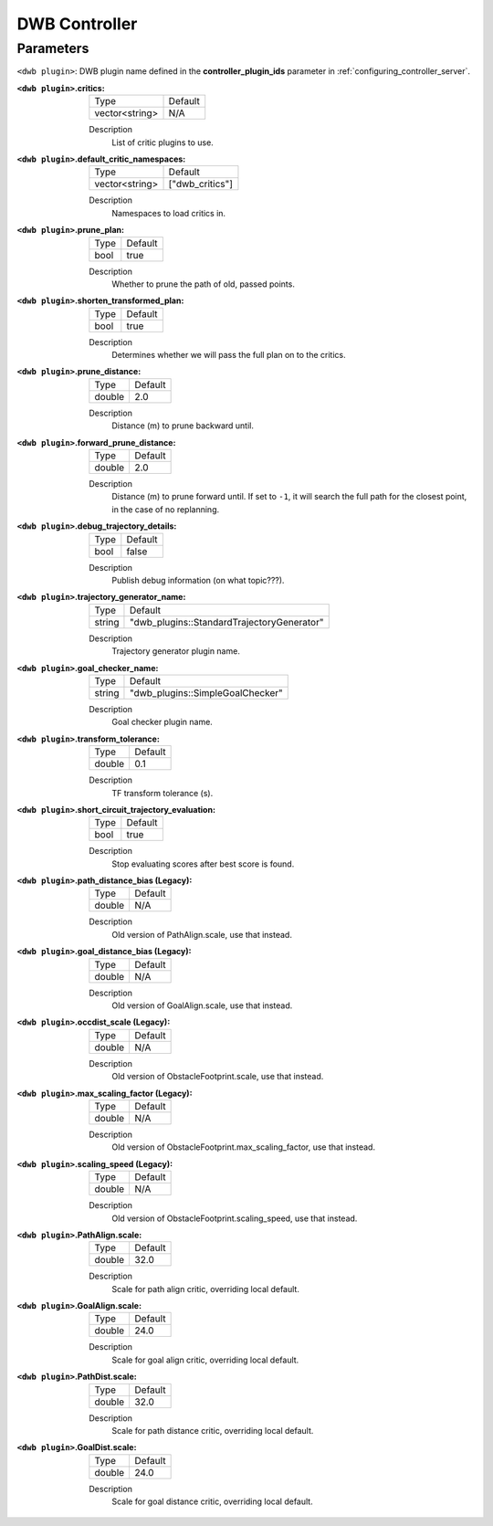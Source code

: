 .. _dwb_controller:

DWB Controller
==============

Parameters
----------

``<dwb plugin>``: DWB plugin name defined in the **controller_plugin_ids** parameter in :ref:`configuring_controller_server`.

:``<dwb plugin>``.critics:

  ============== =======
  Type           Default
  -------------- -------
  vector<string> N/A    
  ============== =======

  Description
    List of critic plugins to use.

:``<dwb plugin>``.default_critic_namespaces:

  ============== ===============
  Type           Default                                               
  -------------- ---------------
  vector<string> ["dwb_critics"]           
  ============== ===============

  Description
    Namespaces to load critics in.

:``<dwb plugin>``.prune_plan:

  ==== =======
  Type Default
  ---- -------
  bool true   
  ==== =======

  Description
    Whether to prune the path of old, passed points.

:``<dwb plugin>``.shorten_transformed_plan:

  ==== =======
  Type Default
  ---- -------
  bool true   
  ==== =======

  Description
    Determines whether we will pass the full plan on to the critics.

:``<dwb plugin>``.prune_distance:

  ====== =======
  Type   Default
  ------ -------
  double 2.0    
  ====== =======

  Description
    Distance (m) to prune backward until.

:``<dwb plugin>``.forward_prune_distance:

  ====== =======
  Type   Default
  ------ -------
  double 2.0
  ====== =======

  Description
    Distance (m) to prune forward until. If set to ``-1``, it will search the full path for the closest point, in the case of no replanning.

:``<dwb plugin>``.debug_trajectory_details:

  ==== =======
  Type Default                                     
  ---- -------
  bool false  
  ==== =======

  Description
    Publish debug information (on what topic???).

:``<dwb plugin>``.trajectory_generator_name:

  ====== ==========================================
  Type   Default                                               
  ------ ------------------------------------------
  string "dwb_plugins::StandardTrajectoryGenerator"            
  ====== ==========================================

  Description
    Trajectory generator plugin name.

:``<dwb plugin>``.goal_checker_name:

  ============== ================================
  Type           Default                                               
  -------------- --------------------------------
  string         "dwb_plugins::SimpleGoalChecker"           
  ============== ================================

  Description
    Goal checker plugin name.

:``<dwb plugin>``.transform_tolerance:

  ============== =============================
  Type           Default                                               
  -------------- -----------------------------
  double         0.1        
  ============== =============================

  Description
    TF transform tolerance (s).

:``<dwb plugin>``.short_circuit_trajectory_evaluation:

  ============== =============================
  Type           Default                                               
  -------------- -----------------------------
  bool           true            
  ============== =============================

  Description
    	Stop evaluating scores after best score is found.

:``<dwb plugin>``.path_distance_bias (Legacy):

  ============== =============================
  Type           Default                                               
  -------------- -----------------------------
  double         N/A            
  ============== =============================

  Description
    	Old version of PathAlign.scale, use that instead.

:``<dwb plugin>``.goal_distance_bias (Legacy):

  ============== =============================
  Type           Default                                               
  -------------- -----------------------------
  double         N/A           
  ============== =============================

  Description
    Old version of GoalAlign.scale, use that instead.

:``<dwb plugin>``.occdist_scale (Legacy):

  ============== =============================
  Type           Default                                               
  -------------- -----------------------------
  double         N/A            
  ============== =============================

  Description
    Old version of ObstacleFootprint.scale, use that instead.

:``<dwb plugin>``.max_scaling_factor (Legacy):

  ============== =============================
  Type           Default                                               
  -------------- -----------------------------
  double         N/A         
  ============== =============================

  Description
    Old version of ObstacleFootprint.max_scaling_factor, use that instead.

:``<dwb plugin>``.scaling_speed (Legacy):

  ============== =============================
  Type           Default                                               
  -------------- -----------------------------
  double         N/A           
  ============== =============================

  Description
    Old version of ObstacleFootprint.scaling_speed, use that instead.

:``<dwb plugin>``.PathAlign.scale:

  ============== =============================
  Type           Default                                               
  -------------- -----------------------------
  double         32.0    
  ============== =============================

  Description
    Scale for path align critic, overriding local default.

:``<dwb plugin>``.GoalAlign.scale:

  ============== =============================
  Type           Default                                               
  -------------- -----------------------------
  double         24.0          
  ============== =============================

  Description
    Scale for goal align critic, overriding local default.

:``<dwb plugin>``.PathDist.scale:

  ============== =============================
  Type           Default                                               
  -------------- -----------------------------
  double         32.0           
  ============== =============================

  Description
    Scale for path distance critic, overriding local default.

:``<dwb plugin>``.GoalDist.scale:

  ============== =============================
  Type           Default                                               
  -------------- -----------------------------
  double         24.0            
  ============== =============================

  Description
    Scale for goal distance critic, overriding local default.
